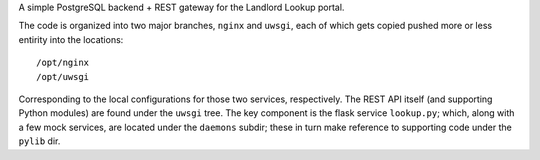 A simple PostgreSQL backend + REST gateway for the Landlord Lookup portal. 

The code is organized into two major branches, ``nginx`` and ``uwsgi``, each of which gets copied pushed more or less entirity into the locations::

  /opt/nginx
  /opt/uwsgi

Corresponding to the local configurations for those two services, respectively.  The REST API itself (and supporting Python modules) are found under the ``uwsgi`` tree.  The key component is the flask service ``lookup.py``; which, along with a few mock services, are located under the ``daemons`` subdir; these in turn make reference to supporting code under the ``pylib`` dir.

